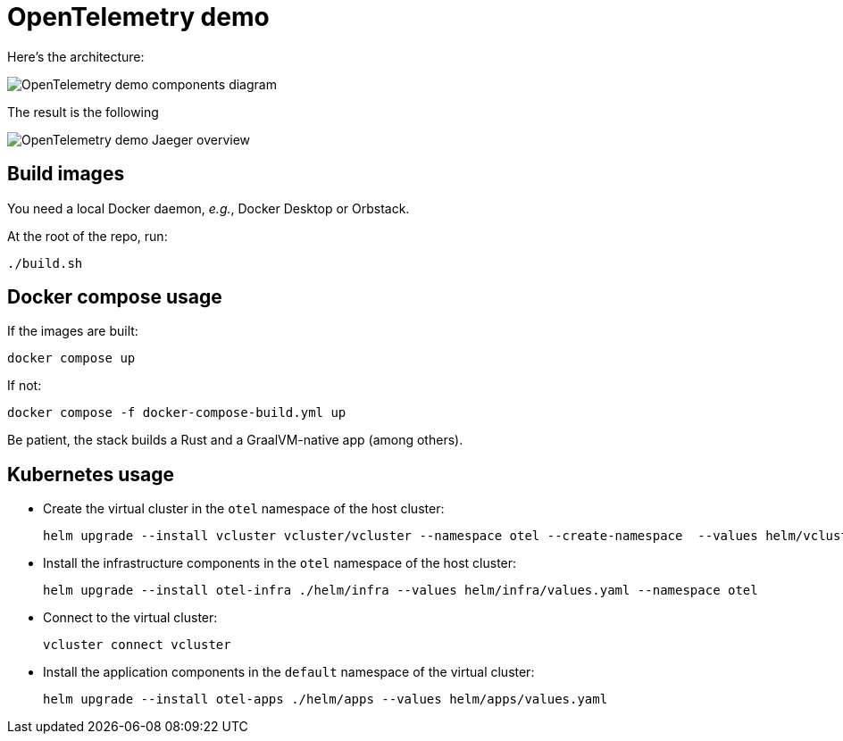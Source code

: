 = OpenTelemetry demo

Here's the architecture:

image::components.jpg[OpenTelemetry demo components diagram]

The result is the following

image::overview.png[OpenTelemetry demo Jaeger overview]

== Build images

You need a local Docker daemon, _e.g._, Docker Desktop or Orbstack.

At the root of the repo, run:

[source,bash]
----
./build.sh
----

== Docker compose usage

If the images are built:

[source,bash]
----
docker compose up
----

If not:

[source,bash]
----
docker compose -f docker-compose-build.yml up
----

Be patient, the stack builds a Rust and a GraalVM-native app (among others).

== Kubernetes usage

* Create the virtual cluster in the `otel` namespace of the host cluster:
+
[source,bash]
----
helm upgrade --install vcluster vcluster/vcluster --namespace otel --create-namespace  --values helm/vcluster.yaml
----
+
* Install the infrastructure components in the `otel` namespace of the host cluster:
+
[source,bash]
----
helm upgrade --install otel-infra ./helm/infra --values helm/infra/values.yaml --namespace otel
----
+
* Connect to the virtual cluster:
+
[source,bash]
----
vcluster connect vcluster
----
+
* Install the application components in the `default` namespace of the virtual cluster:
+
[source,bash]
----
helm upgrade --install otel-apps ./helm/apps --values helm/apps/values.yaml
----
